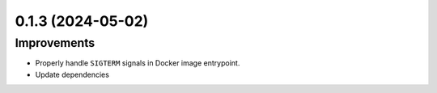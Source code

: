0.1.3 (2024-05-02)
==================

Improvements
------------

- Properly handle ``SIGTERM`` signals in Docker image entrypoint.
- Update dependencies
